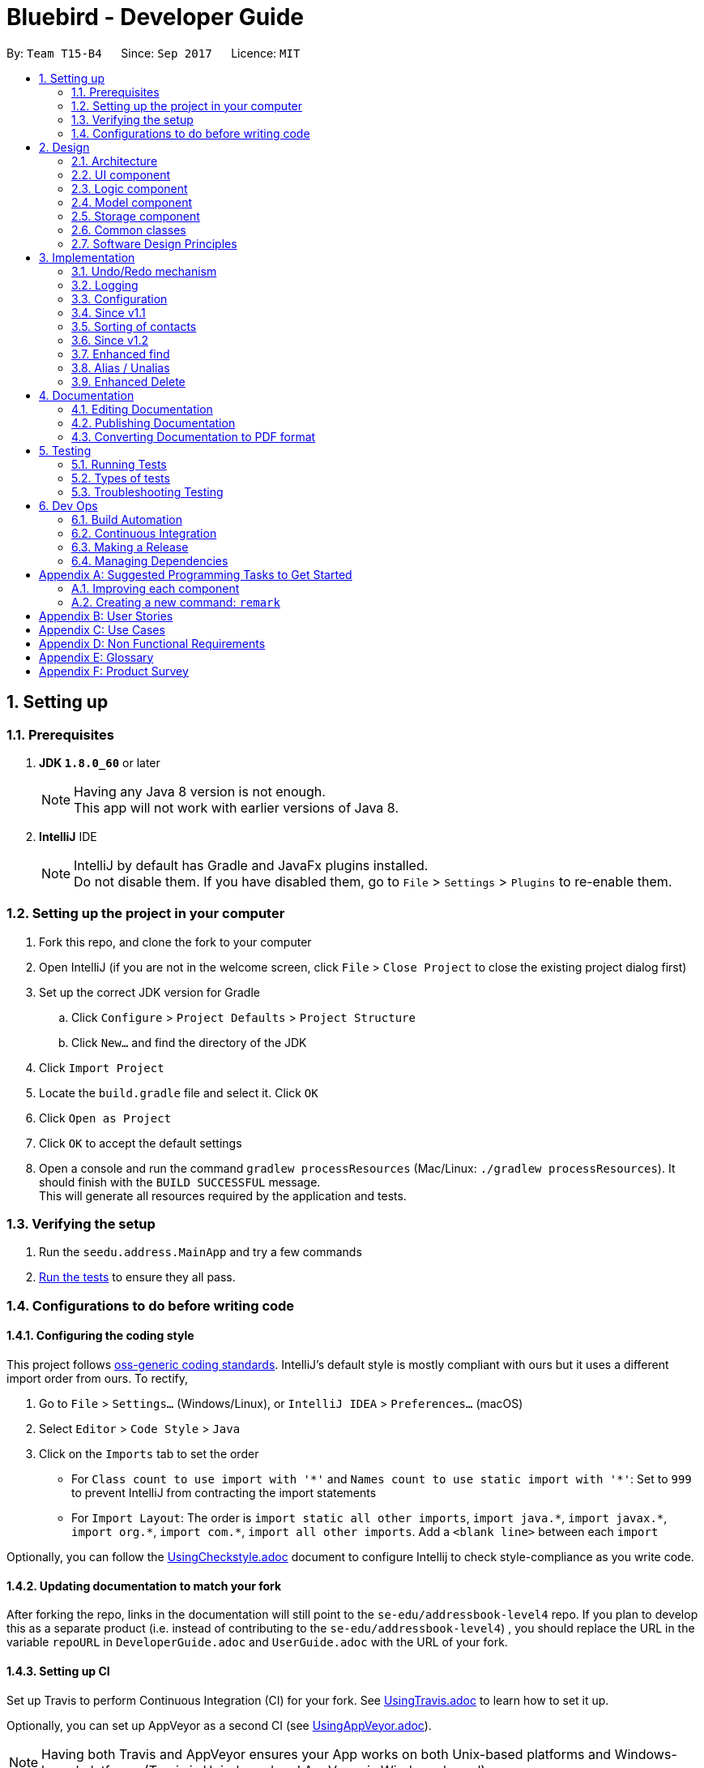 = Bluebird - Developer Guide
:toc:
:toc-title:
:toc-placement: preamble
:sectnums:
:imagesDir: images
:stylesDir: stylesheets
ifdef::env-github[]
:tip-caption: :bulb:
:note-caption: :information_source:
endif::[]
ifdef::env-github,env-browser[:outfilesuffix: .adoc]
:repoURL: https://github.com/CS2103AUG2017-T15-B4/main/tree/master

By: `Team T15-B4`      Since: `Sep 2017`      Licence: `MIT`

== Setting up

=== Prerequisites

. *JDK `1.8.0_60`* or later
+
[NOTE]
Having any Java 8 version is not enough. +
This app will not work with earlier versions of Java 8.
+

. *IntelliJ* IDE
+
[NOTE]
IntelliJ by default has Gradle and JavaFx plugins installed. +
Do not disable them. If you have disabled them, go to `File` > `Settings` > `Plugins` to re-enable them.


=== Setting up the project in your computer

. Fork this repo, and clone the fork to your computer
. Open IntelliJ (if you are not in the welcome screen, click `File` > `Close Project` to close the existing project dialog first)
. Set up the correct JDK version for Gradle
.. Click `Configure` > `Project Defaults` > `Project Structure`
.. Click `New...` and find the directory of the JDK
. Click `Import Project`
. Locate the `build.gradle` file and select it. Click `OK`
. Click `Open as Project`
. Click `OK` to accept the default settings
. Open a console and run the command `gradlew processResources` (Mac/Linux: `./gradlew processResources`). It should finish with the `BUILD SUCCESSFUL` message. +
This will generate all resources required by the application and tests.

=== Verifying the setup

. Run the `seedu.address.MainApp` and try a few commands
. link:#testing[Run the tests] to ensure they all pass.

=== Configurations to do before writing code

==== Configuring the coding style

This project follows https://github.com/oss-generic/process/blob/master/docs/CodingStandards.md[oss-generic coding standards]. IntelliJ's default style is mostly compliant with ours but it uses a different import order from ours. To rectify,

. Go to `File` > `Settings...` (Windows/Linux), or `IntelliJ IDEA` > `Preferences...` (macOS)
. Select `Editor` > `Code Style` > `Java`
. Click on the `Imports` tab to set the order

* For `Class count to use import with '\*'` and `Names count to use static import with '*'`: Set to `999` to prevent IntelliJ from contracting the import statements
* For `Import Layout`: The order is `import static all other imports`, `import java.\*`, `import javax.*`, `import org.\*`, `import com.*`, `import all other imports`. Add a `<blank line>` between each `import`

Optionally, you can follow the <<UsingCheckstyle#, UsingCheckstyle.adoc>> document to configure Intellij to check style-compliance as you write code.

==== Updating documentation to match your fork

After forking the repo, links in the documentation will still point to the `se-edu/addressbook-level4` repo. If you plan to develop this as a separate product (i.e. instead of contributing to the `se-edu/addressbook-level4`) , you should replace the URL in the variable `repoURL` in `DeveloperGuide.adoc` and `UserGuide.adoc` with the URL of your fork.

==== Setting up CI

Set up Travis to perform Continuous Integration (CI) for your fork. See <<UsingTravis#, UsingTravis.adoc>> to learn how to set it up.

Optionally, you can set up AppVeyor as a second CI (see <<UsingAppVeyor#, UsingAppVeyor.adoc>>).

[NOTE]
Having both Travis and AppVeyor ensures your App works on both Unix-based platforms and Windows-based platforms (Travis is Unix-based and AppVeyor is Windows-based)

==== Getting started with coding

When you are ready to start coding,

1. Get some sense of the overall design by reading the link:#architecture[Architecture] section.
2. Take a look at the section link:#suggested-programming-tasks-to-get-started[Suggested Programming Tasks to Get Started].

== Design

=== Architecture

image::Architecture.png[width="600"]
_Figure 2.1.1 : Architecture Diagram_

The *_Architecture Diagram_* given above explains the high-level design of the App. Given below is a quick overview of each component.

[TIP]
The `.pptx` files used to create diagrams in this document can be found in the link:{repoURL}/docs/diagrams/[diagrams] folder. To update a diagram, modify the diagram in the pptx file, select the objects of the diagram, and choose `Save as picture`.

`Main` has only one class called link:{repoURL}/src/main/java/seedu/address/MainApp.java[`MainApp`]. It is responsible for,

* At app launch: Initializes the components in the correct sequence, and connects them up with each other.
* At shut down: Shuts down the components and invokes cleanup method where necessary.

link:#common-classes[*`Commons`*] represents a collection of classes used by multiple other components. Two of those classes play important roles at the architecture level.

* `EventsCenter` : This class (written using https://github.com/google/guava/wiki/EventBusExplained[Google's Event Bus library]) is used by components to communicate with other components using events (i.e. a form of _Event Driven_ design)
* `LogsCenter` : Used by many classes to write log messages to the App's log file.

The rest of the App consists of four components.

* link:#ui-component[*`UI`*] : The UI of the App.
* link:#logic-component[*`Logic`*] : The command executor.
* link:#model-component[*`Model`*] : Holds the data of the App in-memory.
* link:#storage-component[*`Storage`*] : Reads data from, and writes data to, the hard disk.

Each of the four components

* Defines its _API_ in an `interface` with the same name as the Component.
* Exposes its functionality using a `{Component Name}Manager` class.

For example, the `Logic` component (see the class diagram given below) defines it's API in the `Logic.java` interface and exposes its functionality using the `LogicManager.java` class.

image::LogicClassDiagram.png[width="800"]
_Figure 2.1.2 : Class Diagram of the Logic Component_

[discrete]
==== Events-Driven nature of the design

The _Sequence Diagram_ below shows how the components interact for the scenario where the user issues the command `delete 1`.

image::SDforDeletePerson.png[width="800"]
_Figure 2.1.3a : Component interactions for `delete 1` command (part 1)_

[NOTE]
Note how the `Model` simply raises a `AddressBookChangedEvent` when the Address Book data are changed, instead of asking the `Storage` to save the updates to the hard disk.

The diagram below shows how the `EventsCenter` reacts to that event, which eventually results in the updates being saved to the hard disk and the status bar of the UI being updated to reflect the 'Last Updated' time.

image::SDforDeletePersonEventHandling.png[width="800"]
_Figure 2.1.3b : Component interactions for `delete 1` command (part 2)_

[NOTE]
Note how the event is propagated through the `EventsCenter` to the `Storage` and `UI` without `Model` having to be coupled to either of them. This is an example of how this Event Driven approach helps us reduce direct coupling between components.

The sections below give more details of each component.

==== Model-View-Controller (MVC) pattern
Model View Components

=== UI component

image::UiClassDiagram.png[width="800"]
_Figure 2.2.1 : Structure of the UI Component_

*API* : link:{repoURL}/src/main/java/seedu/address/ui/Ui.java[`Ui.java`]

The UI consists of a `MainWindow` that is made up of parts e.g.`CommandBox`, `ResultDisplay`, `PersonListPanel`, `StatusBarFooter`, `BrowserPanel` etc. All these, including the `MainWindow`, inherit from the abstract `UiPart` class.

The `UI` component uses JavaFx UI framework. The layout of these UI parts are defined in matching `.fxml` files that are in the `src/main/resources/view` folder. For example, the layout of the link:{repoURL}/src/main/java/seedu/address/ui/MainWindow.java[`MainWindow`] is specified in link:{repoURL}/src/main/resources/view/MainWindow.fxml[`MainWindow.fxml`]

The `UI` component,

* Executes user commands using the `Logic` component.
* Binds itself to some data in the `Model` so that the UI can auto-update when data in the `Model` change.
* Responds to events raised from various parts of the App and updates the UI accordingly.

=== Logic component

image::LogicClassDiagram.png[width="800"]
_Figure 2.3.1 : Structure of the Logic Component_

image::LogicCommandClassDiagram.png[width="800"]
_Figure 2.3.2 : Structure of Commands in the Logic Component. This diagram shows finer details concerning `XYZCommand` and `Command` in Figure 2.3.1_

*API* :
link:{repoURL}/src/main/java/seedu/address/logic/Logic.java[`Logic.java`]

.  `Logic` uses the `AddressBookParser` class to parse the user command.
.  This results in a `Command` object which is executed by the `LogicManager`.
.  The command execution can affect the `Model` (e.g. adding a person) and/or raise events.
.  The result of the command execution is encapsulated as a `CommandResult` object which is passed back to the `Ui`.

Given below is the Sequence Diagram for interactions within the `Logic` component for the `execute("delete 1")` API call.

image::DeletePersonSdForLogic.png[width="800"]
_Figure 2.3.1 : Interactions Inside the Logic Component for the `delete 1` Command_

=== Model component

image::ModelClassDiagram.png[width="800"]
_Figure 2.4.1 : Structure of the Model Component_

*API* : link:{repoURL}/src/main/java/seedu/address/model/Model.java[`Model.java`]

The `Model`,

* stores a `UserPref` object that represents the user's preferences.
* stores the Address Book data.
* exposes an unmodifiable `ObservableList<ReadOnlyPerson>` that can be 'observed' e.g. the UI can be bound to this list so that the UI automatically updates when the data in the list change.
* does not depend on any of the other three components.

=== Storage component

image::StorageClassDiagram.png[width="800"]
_Figure 2.5.1 : Structure of the Storage Component_

*API* : link:{repoURL}/src/main/java/seedu/address/storage/Storage.java[`Storage.java`]

The `Storage` component,

* can save `UserPref` objects in json format and read it back.
* can save the Address Book data in xml format and read it back.

=== Common classes

Classes used by multiple components are in the `seedu.addressbook.commons` package.

=== Software Design Principles
Intro

==== Single Responsibility Principle (SRP)

==== Open-Closed Principle (OCP)

==== Liskov Substitution Principle (LSP)

==== Dependency Inversion Principle (DIP)

== Implementation

This section describes some noteworthy details on how certain features are implemented.

// tag::undoredo[]
=== Undo/Redo mechanism

The undo/redo mechanism is facilitated by an `UndoRedoStack`, which resides inside `LogicManager`. It supports undoing and redoing of commands that modifies the state of the address book (e.g. `add`, `edit`). Such commands will inherit from `UndoableCommand`.

`UndoRedoStack` only deals with `UndoableCommands`. Commands that cannot be undone will inherit from `Command` instead. The following diagram shows the inheritance diagram for commands:

image::LogicCommandClassDiagram.png[width="800"]

As you can see from the diagram, `UndoableCommand` adds an extra layer between the abstract `Command` class and concrete commands that can be undone, such as the `DeleteCommand`. Note that extra tasks need to be done when executing a command in an _undoable_ way, such as saving the state of the address book before execution. `UndoableCommand` contains the high-level algorithm for those extra tasks while the child classes implements the details of how to execute the specific command. Note that this technique of putting the high-level algorithm in the parent class and lower-level steps of the algorithm in child classes is also known as the https://www.tutorialspoint.com/design_pattern/template_pattern.htm[template pattern].

Commands that are not undoable are implemented this way:
[source,java]
----
public class ListCommand extends Command {
    @Override
    public CommandResult execute() {
        // ... list logic ...
    }
}
----

With the extra layer, the commands that are undoable are implemented this way:
[source,java]
----
public abstract class UndoableCommand extends Command {
    @Override
    public CommandResult execute() {
        // ... undo logic ...

        executeUndoableCommand();
    }
}

public class DeleteCommand extends UndoableCommand {
    @Override
    public CommandResult executeUndoableCommand() {
        // ... delete logic ...
    }
}
----

Suppose that the user has just launched the application. The `UndoRedoStack` will be empty at the beginning.

The user executes a new `UndoableCommand`, `delete 5`, to delete the 5th person in the address book. The current state of the address book is saved before the `delete 5` command executes. The `delete 5` command will then be pushed onto the `undoStack` (the current state is saved together with the command).

image::UndoRedoStartingStackDiagram.png[width="800"]

As the user continues to use the program, more commands are added into the `undoStack`. For example, the user may execute `add n/David ...` to add a new person.

image::UndoRedoNewCommand1StackDiagram.png[width="800"]

[NOTE]
If a command fails its execution, it will not be pushed to the `UndoRedoStack` at all.

The user now decides that adding the person was a mistake, and decides to undo that action using `undo`.

We will pop the most recent command out of the `undoStack` and push it back to the `redoStack`. We will restore the address book to the state before the `add` command executed.

image::UndoRedoExecuteUndoStackDiagram.png[width="800"]

[NOTE]
If the `undoStack` is empty, then there are no other commands left to be undone, and an `Exception` will be thrown when popping the `undoStack`.

The following sequence diagram shows how the undo operation works:

image::UndoRedoSequenceDiagram.png[width="800"]

The redo does the exact opposite (pops from `redoStack`, push to `undoStack`, and restores the address book to the state after the command is executed).

[NOTE]
If the `redoStack` is empty, then there are no other commands left to be redone, and an `Exception` will be thrown when popping the `redoStack`.

The user now decides to execute a new command, `clear`. As before, `clear` will be pushed into the `undoStack`. This time the `redoStack` is no longer empty. It will be purged as it no longer make sense to redo the `add n/David` command (this is the behavior that most modern desktop applications follow).

image::UndoRedoNewCommand2StackDiagram.png[width="800"]

Commands that are not undoable are not added into the `undoStack`. For example, `list`, which inherits from `Command` rather than `UndoableCommand`, will not be added after execution:

image::UndoRedoNewCommand3StackDiagram.png[width="800"]

The following activity diagram summarize what happens inside the `UndoRedoStack` when a user executes a new command:

image::UndoRedoActivityDiagram.png[width="200"]

==== Design Considerations

**Aspect:** Implementation of `UndoableCommand` +
**Alternative 1 (current choice):** Add a new abstract method `executeUndoableCommand()` +
**Pros:** We will not lose any undone/redone functionality as it is now part of the default behaviour. Classes that deal with `Command` do not have to know that `executeUndoableCommand()` exist. +
**Cons:** Hard for new developers to understand the template pattern. +
**Alternative 2:** Just override `execute()` +
**Pros:** Does not involve the template pattern, easier for new developers to understand. +
**Cons:** Classes that inherit from `UndoableCommand` must remember to call `super.execute()`, or lose the ability to undo/redo.

---

**Aspect:** How undo & redo executes +
**Alternative 1 (current choice):** Saves the entire address book. +
**Pros:** Easy to implement. +
**Cons:** May have performance issues in terms of memory usage. +
**Alternative 2:** Individual command knows how to undo/redo by itself. +
**Pros:** Will use less memory (e.g. for `delete`, just save the person being deleted). +
**Cons:** We must ensure that the implementation of each individual command are correct.

---

**Aspect:** Type of commands that can be undone/redone +
**Alternative 1 (current choice):** Only include commands that modifies the address book (`add`, `clear`, `edit`). +
**Pros:** We only revert changes that are hard to change back (the view can easily be re-modified as no data are lost). +
**Cons:** User might think that undo also applies when the list is modified (undoing filtering for example), only to realize that it does not do that, after executing `undo`. +
**Alternative 2:** Include all commands. +
**Pros:** Might be more intuitive for the user. +
**Cons:** User have no way of skipping such commands if he or she just want to reset the state of the address book and not the view. +
**Additional Info:** See our discussion  https://github.com/se-edu/addressbook-level4/issues/390#issuecomment-298936672[here].

---

**Aspect:** Data structure to support the undo/redo commands +
**Alternative 1 (current choice):** Use separate stack for undo and redo +
**Pros:** Easy to understand for new Computer Science student undergraduates to understand, who are likely to be the new incoming developers of our project. +
**Cons:** Logic is duplicated twice. For example, when a new command is executed, we must remember to update both `HistoryManager` and `UndoRedoStack`. +
**Alternative 2:** Use `HistoryManager` for undo/redo +
**Pros:** We do not need to maintain a separate stack, and just reuse what is already in the codebase. +
**Cons:** Requires dealing with commands that have already been undone: We must remember to skip these commands. Violates Single Responsibility Principle and Separation of Concerns as `HistoryManager` now needs to do two different things. +
// end::undoredo[]

=== Logging

We are using `java.util.logging` package for logging. The `LogsCenter` class is used to manage the logging levels and logging destinations.

* The logging level can be controlled using the `logLevel` setting in the configuration file (See link:#configuration[Configuration])
* The `Logger` for a class can be obtained using `LogsCenter.getLogger(Class)` which will log messages according to the specified logging level
* Currently log messages are output through: `Console` and to a `.log` file.

*Logging Levels*

* `SEVERE` : Critical problem detected which may possibly cause the termination of the application
* `WARNING` : Can continue, but with caution
* `INFO` : Information showing the noteworthy actions by the App
* `FINE` : Details that is not usually noteworthy but may be useful in debugging e.g. print the actual list instead of just its size

=== Configuration

Certain properties of the application can be controlled (e.g App name, logging level) through the configuration file (default: `config.json`).

=== Since v1.1

// tag::sort[]
=== Sorting of contacts

The sort command sorts the `People` in `AddressBook` based on their `Name`, `Phone`, `Email` or `Address`. The sort command is also an `UndoableCommand` and users can undo the sort if they wish to.
`SortCommand` inherits from `UndoableCommand` which inherits from `Command` and the logic is
shown in figure 1 below.

image::sortLogicDiagram.png[width="700"]
Figure 1: Logic of SortCommand

There will be a `SortCommandParser` as well to parse out the `KEYWORD` which is either name, phone, email
or address. This will ensure that users type in the right `KEYWORD` to sort the list however they want.

==== Sorting by name

Suppose a user wants to sort by name, the user will type `sort name` into the command box. This will then be processed by `LogicManager` which executes the command and `AddressBookParser` will
parse the command accordingly. A `SortCommand` will be returned to the `LogicManager` which will then execute it. Finally, the result of the execution will be returned and displayed
on the `ResultDisplay` Ui for the user. The sequence diagram for this scenario is shown in Figure 2 below.

image::sortSD.png[width="800"]
Figure 2: Sequence diagram for sorting by name

When `SortCommand` executes,

. It will first call the sortList() method in `ModelManager`
. Then, it will call the sortList() method in `AddressBook`
. Finally, it will call the sort() method to sort the internal list in `UniquePersonList`

The sequence diagram for executeUndoableCommand() is given in Figure 3 below.

image::sortExecuteSD.png[width="750"]
Figure 3: Sequence diagram for SortCommand executeUndoableCommand()


==== Design Considerations

**Aspect:** Which details to sort +
**Alternative 1 (current choice):** List of contacts will be able to be sorted by name, phone, email or address +
**Pros:** This gives users freedom to select how they want it to be sorted by +
**Cons:** Some users may not find the need to sort by phone, email or address +
**Alternative 2:** List of contacts will be sorted by name only +
**Pros:** Majority of users will only sort by name when they want to view their list of contacts +
**Cons:** For the minority that may want to sort using other details, they do not have the option to do so +

**Aspect:** To sort automatically by name every time Bluebird starts or not +
**Alternative 1 (current choice):** List of contacts will be sorted by name automatically everytime Bluebird starts +
**Pros:** Users do not have to sort every single time they add a new contact +
**Cons:** Some users may only want to sort by other details other than name, therefore they have to sort every time they run Bluebird +
**Alternative 2:** Not automatically sort +
**Pros:** This gives users freedom to select how they want their list to be sorted +
**Cons:** Forgetful users may not be able to find their contact if they forget to sort by name when they add a new contact +


=== Since v1.2

//  tag::find[]
=== Enhanced find

The enhanced find feature is implemented by comparing every `Person` 's `Name`, `Phone`, `Email`,
`Address`, and `Tag` with the keyword provided by the user. The user need not have to type the keywords
in full and partial keywords will still be able to find the person (e.g find jos will return Josephine).

==== Design Considerations

**Aspect:** Defining how accurate the find command will be +
**Alternative 1 (current choice):** The person will be found if their names, phone, email or tags start with the
 keywords typed by the user. The address on the other hand can be found if any part of it contains
 the keyword. In addition, partial keywords will be able to match the person. +
**Pros:** If the person's name, phone, email or tags can be found as long as it contains any of the keywords,
the user may end up with a list full of person they did not want (e.g find br will return Brandon and also Abraham). Hence,
it is better to find a person if their names start with keywords.
For the address, users generally tend to type only the street name, hence it is better to find address as long as it contains
any of the keywords. +
**Cons:** By finding using partial keywords, users may also end up with a list of people they did not want. +
**Alternative 2:** The person will be found only if the user type out the details of the person they want in full (e.g
find Josephine, or find Blk 231, Sembawang Close 221 #02-232, S750231). +
**Pros:** It is the most accurate way to find the exact person the user wants. +
**Cons:** The user may forget certain details of the person and be unable to find him.
//  end::find[]

//  tag::alias[]
=== Alias / Unalias

The alias and unalias features are implemented by comparing creating a new AliasToken model which contains all created aliases,
this model is checked against user input in the parser and converts any alias keywords to their representations before other
commands are parsed. Each AliasToken consists of a keyword (the main alias) and representation (what it means) and they can
be used for both commands or shortcuts. For example : alias k/disappear s/hide , this makes the hide command
to work with AliasToken keyword disappear. Unaliasing the AliasToken keyword token simply removes the AliasToken.

==== Design Considerations

**Aspect:** Defining how accurate the alias command will be +
**Alternative 1 (current choice):** Aliases are parsed based on their keywords which are stored in a UniqueAliasTokenList.
 All user input will parse for aliases first before dispatching to command parser, including parsing of both the command
 word as well as the command arguments. +
**Pros:** If the alias keyword is valid, it can be used as both a command alias and a shortcut alias. The user has the choice
to choose any word to alias if they desire to do so. +
**Cons:** It may take longer to parse user input. +
**Alternative 2:** The alias is only checked for commands words in the parser, without the implementation of a
 model. +
**Pros:** The parsing of user input is more straightforward and quicker. +
**Cons:** The user is very restricted on what to alias and cannot have aliases for shortcut words.
//  end::alias[]

=== Enhanced Delete

The enhanced delete feature allows for multiple indices to be accepted by the parser. This is done by splitting the inputs into multiple string tokens,
each containing the index of the person to be deleted. A list is then used to store all the indices of the personsToDelete.
This enhancement is then achieved by iterating through the list and deleting the desired persons using the ModelManager.

==== Design Considerations

**Aspect:** Defining how accurate the delete command will be +
**Alternative 1 (current choice):** Indices are parsed into a list containing all the index of persons to be deleted. +
A loop is then used to iterate through the list to delete the persons requested by the user. +
**Pros:** If the index is valid (within range), the user can delete as many persons as they choose. +
**Cons:** The use of a loop will increase the time for the code to run. +
**Alternative 2:** The indices are deleted one by one, without using a list. +
**Pros:** If the index is valid (within range), the user can delete as many persons as they choose. +
**Cons:** It has to display the result repeatedly after every every person is deleted successfully. +


== Documentation

We use asciidoc for writing documentation.

[NOTE]
We chose asciidoc over Markdown because asciidoc, although a bit more complex than Markdown, provides more flexibility in formatting.

=== Editing Documentation

See <<UsingGradle#rendering-asciidoc-files, UsingGradle.adoc>> to learn how to render `.adoc` files locally to preview the end result of your edits.
Alternatively, you can download the AsciiDoc plugin for IntelliJ, which allows you to preview the changes you have made to your `.adoc` files in real-time.

=== Publishing Documentation

See <<UsingTravis#deploying-github-pages, UsingTravis.adoc>> to learn how to deploy GitHub Pages using Travis.

=== Converting Documentation to PDF format

We use https://www.google.com/chrome/browser/desktop/[Google Chrome] for converting documentation to PDF format, as Chrome's PDF engine preserves hyperlinks used in webpages.

Here are the steps to convert the project documentation files to PDF format.

.  Follow the instructions in <<UsingGradle#rendering-asciidoc-files, UsingGradle.adoc>> to convert the AsciiDoc files in the `docs/` directory to HTML format.
.  Go to your generated HTML files in the `build/docs` folder, right click on them and select `Open with` -> `Google Chrome`.
.  Within Chrome, click on the `Print` option in Chrome's menu.
.  Set the destination to `Save as PDF`, then click `Save` to save a copy of the file in PDF format. For best results, use the settings indicated in the screenshot below.

image::chrome_save_as_pdf.png[width="300"]
_Figure 5.6.1 : Saving documentation as PDF files in Chrome_

== Testing

=== Running Tests

There are three ways to run tests.

[TIP]
The most reliable way to run tests is the 3rd one. The first two methods might fail some GUI tests due to platform/resolution-specific idiosyncrasies.

*Method 1: Using IntelliJ JUnit test runner*

* To run all tests, right-click on the `src/test/java` folder and choose `Run 'All Tests'`
* To run a subset of tests, you can right-click on a test package, test class, or a test and choose `Run 'ABC'`

*Method 2: Using Gradle*

* Open a console and run the command `gradlew clean allTests` (Mac/Linux: `./gradlew clean allTests`)

[NOTE]
See <<UsingGradle#, UsingGradle.adoc>> for more info on how to run tests using Gradle.

*Method 3: Using Gradle (headless)*

Thanks to the https://github.com/TestFX/TestFX[TestFX] library we use, our GUI tests can be run in the _headless_ mode. In the headless mode, GUI tests do not show up on the screen. That means the developer can do other things on the Computer while the tests are running.

To run tests in headless mode, open a console and run the command `gradlew clean headless allTests` (Mac/Linux: `./gradlew clean headless allTests`)

=== Types of tests

We have two types of tests:

.  *GUI Tests* - These are tests involving the GUI. They include,
.. _System Tests_ that test the entire App by simulating user actions on the GUI. These are in the `systemtests` package.
.. _Unit tests_ that test the individual components. These are in `seedu.address.ui` package.
.  *Non-GUI Tests* - These are tests not involving the GUI. They include,
..  _Unit tests_ targeting the lowest level methods/classes. +
e.g. `seedu.address.commons.StringUtilTest`
..  _Integration tests_ that are checking the integration of multiple code units (those code units are assumed to be working). +
e.g. `seedu.address.storage.StorageManagerTest`
..  Hybrids of unit and integration tests. These test are checking multiple code units as well as how the are connected together. +
e.g. `seedu.address.logic.LogicManagerTest`


=== Troubleshooting Testing
**Problem: `HelpWindowTest` fails with a `NullPointerException`.**

* Reason: One of its dependencies, `UserGuide.html` in `src/main/resources/docs` is missing.
* Solution: Execute Gradle task `processResources`.

== Dev Ops

=== Build Automation

See <<UsingGradle#, UsingGradle.adoc>> to learn how to use Gradle for build automation.

=== Continuous Integration

We use https://travis-ci.org/[Travis CI] and https://www.appveyor.com/[AppVeyor] to perform _Continuous Integration_ on our projects. See <<UsingTravis#, UsingTravis.adoc>> and <<UsingAppVeyor#, UsingAppVeyor.adoc>> for more details.

=== Making a Release

Here are the steps to create a new release.

.  Update the version number in link:{repoURL}/src/main/java/seedu/address/MainApp.java[`MainApp.java`].
.  Generate a JAR file <<UsingGradle#creating-the-jar-file, using Gradle>>.
.  Tag the repo with the version number. e.g. `v0.1`
.  https://help.github.com/articles/creating-releases/[Create a new release using GitHub] and upload the JAR file you created.

=== Managing Dependencies

A project often depends on third-party libraries. For example, Address Book depends on the http://wiki.fasterxml.com/JacksonHome[Jackson library] for XML parsing. Managing these _dependencies_ can be automated using Gradle. For example, Gradle can download the dependencies automatically, which is better than these alternatives. +
a. Include those libraries in the repo (this bloats the repo size) +
b. Require developers to download those libraries manually (this creates extra work for developers)

[appendix]
== Suggested Programming Tasks to Get Started

Suggested path for new programmers:

1. First, add small local-impact (i.e. the impact of the change does not go beyond the component) enhancements to one component at a time. Some suggestions are given in this section link:#improving-each-component[Improving a Component].

2. Next, add a feature that touches multiple components to learn how to implement an end-to-end feature across all components. The section link:#creating-a-new-command-code-remark-code[Creating a new command: `remark`] explains how to go about adding such a feature.

=== Improving each component

Each individual exercise in this section is component-based (i.e. you would not need to modify the other components to get it to work).

[discrete]
==== `Logic` component

[TIP]
Do take a look at the link:#logic-component[Design: Logic Component] section before attempting to modify the `Logic` component.

. Add a shorthand equivalent alias for each of the individual commands. For example, besides typing `clear`, the user can also type `c` to remove all persons in the list.
+
****
* Hints
** Just like we store each individual command word constant `COMMAND_WORD` inside `*Command.java` (e.g.  link:{repoURL}/src/main/java/seedu/address/logic/commands/FindCommand.java[`FindCommand#COMMAND_WORD`], link:{repoURL}/src/main/java/seedu/address/logic/commands/DeleteCommand.java[`DeleteCommand#COMMAND_WORD`]), you need a new constant for aliases as well (e.g. `FindCommand#COMMAND_ALIAS`).
** link:{repoURL}/src/main/java/seedu/address/logic/parser/AddressBookParser.java[`AddressBookParser`] is responsible for analyzing command words.
* Solution
** Modify the switch statement in link:{repoURL}/src/main/java/seedu/address/logic/parser/AddressBookParser.java[`AddressBookParser#parseCommand(String)`] such that both the proper command word and alias can be used to execute the same intended command.
** See this https://github.com/se-edu/addressbook-level4/pull/590/files[PR] for the full solution.
****

[discrete]
==== `Model` component

[TIP]
Do take a look at the link:#model-component[Design: Model Component] section before attempting to modify the `Model` component.

. Add a `removeTag(Tag)` method. The specified tag will be removed from everyone in the address book.
+
****
* Hints
** The link:{repoURL}/src/main/java/seedu/address/model/Model.java[`Model`] API needs to be updated.
**  Find out which of the existing API methods in  link:{repoURL}/src/main/java/seedu/address/model/AddressBook.java[`AddressBook`] and link:{repoURL}/src/main/java/seedu/address/model/person/Person.java[`Person`] classes can be used to implement the tag removal logic. link:{repoURL}/src/main/java/seedu/address/model/AddressBook.java[`AddressBook`] allows you to update a person, and link:{repoURL}/src/main/java/seedu/address/model/person/Person.java[`Person`] allows you to update the tags.
* Solution
** Add the implementation of `deleteTag(Tag)` method in link:{repoURL}/src/main/java/seedu/address/model/ModelManager.java[`ModelManager`]. Loop through each person, and remove the `tag` from each person.
** See this https://github.com/se-edu/addressbook-level4/pull/591/files[PR] for the full solution.
****

[discrete]
==== `Ui` component

[TIP]
Do take a look at the link:#ui-component[Design: UI Component] section before attempting to modify the `UI` component.

. Use different colors for different tags inside person cards. For example, `friends` tags can be all in grey, and `colleagues` tags can be all in red.
+
**Before**
+
image::getting-started-ui-tag-before.png[width="300"]
+
**After**
+
image::getting-started-ui-tag-after.png[width="300"]
+
****
* Hints
** The tag labels are created inside link:{repoURL}/src/main/java/seedu/address/ui/PersonCard.java[`PersonCard#initTags(ReadOnlyPerson)`] (`new Label(tag.tagName)`). https://docs.oracle.com/javase/8/javafx/api/javafx/scene/control/Label.html[JavaFX's `Label` class] allows you to modify the style of each Label, such as changing its color.
** Use the .css attribute `-fx-background-color` to add a color.
* Solution
** See this https://github.com/se-edu/addressbook-level4/pull/592/files[PR] for the full solution.
****

. Modify link:{repoURL}/src/main/java/seedu/address/commons/events/ui/NewResultAvailableEvent.java[`NewResultAvailableEvent`] such that link:{repoURL}/src/main/java/seedu/address/ui/ResultDisplay.java[`ResultDisplay`] can show a different style on error (currently it shows the same regardless of errors).
+
**Before**
+
image::getting-started-ui-result-before.png[width="200"]
+
**After**
+
image::getting-started-ui-result-after.png[width="200"]
+
****
* Hints
** link:{repoURL}/src/main/java/seedu/address/commons/events/ui/NewResultAvailableEvent.java[`NewResultAvailableEvent`] is raised by link:{repoURL}/src/main/java/seedu/address/ui/CommandBox.java[`CommandBox`] which also knows whether the result is a success or failure, and is caught by link:{repoURL}/src/main/java/seedu/address/ui/ResultDisplay.java[`ResultDisplay`] which is where we want to change the style to.
** Refer to link:{repoURL}/src/main/java/seedu/address/ui/CommandBox.java[`CommandBox`] for an example on how to display an error.
* Solution
** Modify link:{repoURL}/src/main/java/seedu/address/commons/events/ui/NewResultAvailableEvent.java[`NewResultAvailableEvent`] 's constructor so that users of the event can indicate whether an error has occurred.
** Modify link:{repoURL}/src/main/java/seedu/address/ui/ResultDisplay.java[`ResultDisplay#handleNewResultAvailableEvent(event)`] to react to this event appropriately.
** See this https://github.com/se-edu/addressbook-level4/pull/593/files[PR] for the full solution.
****

. Modify the link:{repoURL}/src/main/java/seedu/address/ui/StatusBarFooter.java[`StatusBarFooter`] to show the total number of people in the address book.
+
**Before**
+
image::getting-started-ui-status-before.png[width="500"]
+
**After**
+
image::getting-started-ui-status-after.png[width="500"]
+
****
* Hints
** link:{repoURL}/src/main/resources/view/StatusBarFooter.fxml[`StatusBarFooter.fxml`] will need a new `StatusBar`. Be sure to set the `GridPane.columnIndex` properly for each `StatusBar` to avoid misalignment!
** link:{repoURL}/src/main/java/seedu/address/ui/StatusBarFooter.java[`StatusBarFooter`] needs to initialize the status bar on application start, and to update it accordingly whenever the address book is updated.
* Solution
** Modify the constructor of link:{repoURL}/src/main/java/seedu/address/ui/StatusBarFooter.java[`StatusBarFooter`] to take in the number of persons when the application just started.
** Use link:{repoURL}/src/main/java/seedu/address/ui/StatusBarFooter.java[`StatusBarFooter#handleAddressBookChangedEvent(AddressBookChangedEvent)`] to update the number of persons whenever there are new changes to the addressbook.
** See this https://github.com/se-edu/addressbook-level4/pull/596/files[PR] for the full solution.
****

[discrete]
==== `Storage` component

[TIP]
Do take a look at the link:#storage-component[Design: Storage Component] section before attempting to modify the `Storage` component.

. Add a new method `backupAddressBook(ReadOnlyAddressBook)`, so that the address book can be saved in a fixed temporary location.
+
****
* Hint
** Add the API method in link:{repoURL}/src/main/java/seedu/address/storage/AddressBookStorage.java[`AddressBookStorage`] interface.
** Implement the logic in link:{repoURL}/src/main/java/seedu/address/storage/StorageManager.java[`StorageManager`] class.
* Solution
** See this https://github.com/se-edu/addressbook-level4/pull/594/files[PR] for the full solution.
****

=== Creating a new command: `remark`

By creating this command, you will get a chance to learn how to implement a feature end-to-end, touching all major components of the app.

==== Description
Edits the remark for a person specified in the `INDEX`. +
Format: `remark INDEX r/[REMARK]`

Examples:

* `remark 1 r/Likes to drink coffee.` +
Edits the remark for the first person to `Likes to drink coffee.`
* `remark 1 r/` +
Removes the remark for the first person.

==== Step-by-step Instructions

===== [Step 1] Logic: Teach the app to accept 'remark' which does nothing
Let's start by teaching the application how to parse a `remark` command. We will add the logic of `remark` later.

**Main:**

. Add a `RemarkCommand` that extends link:{repoURL}/src/main/java/seedu/address/logic/commands/UndoableCommand.java[`UndoableCommand`]. Upon execution, it should just throw an `Exception`.
. Modify link:{repoURL}/src/main/java/seedu/address/logic/parser/AddressBookParser.java[`AddressBookParser`] to accept a `RemarkCommand`.

**Tests:**

. Add `RemarkCommandTest` that tests that `executeUndoableCommand()` throws an Exception.
. Add new test method to link:{repoURL}/src/test/java/seedu/address/logic/parser/AddressBookParserTest.java[`AddressBookParserTest`], which tests that typing "remark" returns an instance of `RemarkCommand`.

===== [Step 2] Logic: Teach the app to accept 'remark' arguments
Let's teach the application to parse arguments that our `remark` command will accept. E.g. `1 r/Likes to drink coffee.`

**Main:**

. Modify `RemarkCommand` to take in an `Index` and `String` and print those two parameters as the error message.
. Add `RemarkCommandParser` that knows how to parse two arguments, one index and one with prefix 'r/'.
. Modify link:{repoURL}/src/main/java/seedu/address/logic/parser/AddressBookParser.java[`AddressBookParser`] to use the newly implemented `RemarkCommandParser`.

**Tests:**

. Modify `RemarkCommandTest` to test the `RemarkCommand#equals()` method.
. Add `RemarkCommandParserTest` that tests different boundary values
for `RemarkCommandParser`.
. Modify link:{repoURL}/src/test/java/seedu/address/logic/parser/AddressBookParserTest.java[`AddressBookParserTest`] to test that the correct command is generated according to the user input.

===== [Step 3] Ui: Add a placeholder for remark in `PersonCard`
Let's add a placeholder on all our link:{repoURL}/src/main/java/seedu/address/ui/PersonCard.java[`PersonCard`] s to display a remark for each person later.

**Main:**

. Add a `Label` with any random text inside link:{repoURL}/src/main/resources/view/PersonListCard.fxml[`PersonListCard.fxml`].
. Add FXML annotation in link:{repoURL}/src/main/java/seedu/address/ui/PersonCard.java[`PersonCard`] to tie the variable to the actual label.

**Tests:**

. Modify link:{repoURL}/src/test/java/guitests/guihandles/PersonCardHandle.java[`PersonCardHandle`] so that future tests can read the contents of the remark label.

===== [Step 4] Model: Add `Remark` class
We have to properly encapsulate the remark in our link:{repoURL}/src/main/java/seedu/address/model/person/ReadOnlyPerson.java[`ReadOnlyPerson`] class. Instead of just using a `String`, let's follow the conventional class structure that the codebase already uses by adding a `Remark` class.

**Main:**

. Add `Remark` to model component (you can copy from link:{repoURL}/src/main/java/seedu/address/model/person/Address.java[`Address`], remove the regex and change the names accordingly).
. Modify `RemarkCommand` to now take in a `Remark` instead of a `String`.

**Tests:**

. Add test for `Remark`, to test the `Remark#equals()` method.

===== [Step 5] Model: Modify `ReadOnlyPerson` to support a `Remark` field
Now we have the `Remark` class, we need to actually use it inside link:{repoURL}/src/main/java/seedu/address/model/person/ReadOnlyPerson.java[`ReadOnlyPerson`].

**Main:**

. Add three methods `setRemark(Remark)`, `getRemark()` and `remarkProperty()`. Be sure to implement these newly created methods in link:{repoURL}/src/main/java/seedu/address/model/person/ReadOnlyPerson.java[`Person`], which implements the link:{repoURL}/src/main/java/seedu/address/model/person/ReadOnlyPerson.java[`ReadOnlyPerson`] interface.
. You may assume that the user will not be able to use the `add` and `edit` commands to modify the remarks field (i.e. the person will be created without a remark).
. Modify link:{repoURL}/src/main/java/seedu/address/model/util/SampleDataUtil.java/[`SampleDataUtil`] to add remarks for the sample data (delete your `addressBook.xml` so that the application will load the sample data when you launch it.)

===== [Step 6] Storage: Add `Remark` field to `XmlAdaptedPerson` class
We now have `Remark` s for `Person` s, but they will be gone when we exit the application. Let's modify link:{repoURL}/src/main/java/seedu/address/storage/XmlAdaptedPerson.java[`XmlAdaptedPerson`] to include a `Remark` field so that it will be saved.

**Main:**

. Add a new Xml field for `Remark`.
. Be sure to modify the logic of the constructor and `toModelType()`, which handles the conversion to/from  link:{repoURL}/src/main/java/seedu/address/model/person/ReadOnlyPerson.java[`ReadOnlyPerson`].

**Tests:**

. Fix `validAddressBook.xml` such that the XML tests will not fail due to a missing `<remark>` element.

===== [Step 7] Ui: Connect `Remark` field to `PersonCard`
Our remark label in link:{repoURL}/src/main/java/seedu/address/ui/PersonCard.java[`PersonCard`] is still a placeholder. Let's bring it to life by binding it with the actual `remark` field.

**Main:**

. Modify link:{repoURL}/src/main/java/seedu/address/ui/PersonCard.java[`PersonCard#bindListeners()`] to add the binding for `remark`.

**Tests:**

. Modify link:{repoURL}/src/test/java/seedu/address/ui/testutil/GuiTestAssert.java[`GuiTestAssert#assertCardDisplaysPerson(...)`] so that it will compare the remark label.
. In link:{repoURL}/src/test/java/seedu/address/ui/PersonCardTest.java[`PersonCardTest`], call `personWithTags.setRemark(ALICE.getRemark())` to test that changes in the link:{repoURL}/src/main/java/seedu/address/model/person/ReadOnlyPerson.java[`Person`] 's remark correctly updates the corresponding link:{repoURL}/src/main/java/seedu/address/ui/PersonCard.java[`PersonCard`].

===== [Step 8] Logic: Implement `RemarkCommand#execute()` logic
We now have everything set up... but we still can't modify the remarks. Let's finish it up by adding in actual logic for our `remark` command.

**Main:**

. Replace the logic in `RemarkCommand#execute()` (that currently just throws an `Exception`), with the actual logic to modify the remarks of a person.

**Tests:**

. Update `RemarkCommandTest` to test that the `execute()` logic works.

==== Full Solution

See this https://github.com/se-edu/addressbook-level4/pull/599[PR] for the step-by-step solution.

[appendix]
== User Stories

Priorities: High (must have) - `* * \*`, Medium (nice to have) - `* \*`, Low (unlikely to have) - `*`

[width="59%",cols="22%,<23%,<25%,<30%",options="header",]
|=======================================================================
|Priority |As a ... |I want to ... |So that I can...
|`* * *` |new user |see usage instructions |refer to instructions when I forget how to use the App

|`* * *` |user |add a new person |

|`* * *` |concerned user |clear all my contacts |not have contacts save in the application if I decide to quit using it

|`* * *` |heavy user |select a person by index |select the correct person by index if I have multiple person with same name

|`* * *` |forgetful user |tag important person |find them easily based on tags

|`* * *` |user |list out all persons in address book |select which person I want

|`* * *` |user |delete a person |remove entries that I no longer need

|`* * *` |user |find a person by name |locate details of persons without having to go through the entire list

|`* * *` |user with many persons in the address book |view list of people with a certain tag |identify different groups of contacts.

|`* * *` |user with many persons in the address book |sort persons by any field |locate a person easily

|`* * *` |experienced user |input commands using a shortened form |be more efficient when using the application

|`* * *` |travelling user |save and load my contacts from file |use the app on all my devices

|`* * *` |user |save the date of birth of my contacts |know when the birthdays of my contacts are

|`* * *` |heavy user |delete multiple contacts at once |do it at one go and not multiple times

|`* * *` |heavy user |find persons by any fields |find the person if I forget the name.

|`* * *` |conservative user |hide link:#private-contact-detail[private contact details] by default |minimize chance of someone else seeing them by accident

|`* *` |social user |connect to social media platforms |find contacts in case I forget who they are

|`* *` |analytical user |view a history of commands I have entered |see what I have done when using the application

|`* *` |clumsy user |undo any action that modifies the address book |not have to repeat commands if it was a mistake

|`* *` |efficient user |redo a command |so that I can use the application quicker without retyping the command after undoing

|`* *` |user |add new tags to a person |update the tags a person will have

|`* *` |forgetful user |make notes for a person |remember important details about the person

|`* *` |user |want to change the window size and font size |view the application with comfort and size

|`* *` |hasty user |customise shortcuts for each command |use the the application at my own pace and comfort

|`* *` |colorblind user |have a colorblind mode for the application |use the application without difficulty

|`*` |user |shift the UI around |use the application with the UI to my liking
|=======================================================================

{More to be added}

[appendix]
== Use Cases

(For all use cases below, the *System* is the `BlueBird` and the *Actor* is the `user`, unless specified otherwise)

[discrete]
=== Use case: Delete person

*MSS*

1.  User requests to list persons
2.  Bluebird shows a list of persons
3.  User requests to delete a specific person in the list
4.  Bluebird deletes the person
+
Use case ends.

*Extensions*

[none]
* 2a. The list is empty.
+
Use case ends.

* 3a. The given index is invalid.
+
[none]
** 3a1. Bluebird shows an error message.
+
Use case resumes at step 2.

[discrete]
=== Use case: Select person

*Precondition: Person in question should be saved with 'add' in Bluebird*

*Guarantees: Person in question will be displayed with all fields visible*

*MSS*

1.  User requests to 'find' a specific person by name
2.  Bluebird shows a list of persons with name entered
3.  User selects the index of specific person
4.  Bluebird shows full contact details of person
+
Use case ends.

*Extensions*

[none]
* 3a. The given index is invalid
+
[none]
** 3a1. Bluebird shows an error message
+
Use case resumes at step 2.

[discrete]
=== Use case: History

*Guarantees: Displays list of commands entered by user*

*MSS*

1.  User requests to see command history
2.  Bluebird lists the commands entered in reverse order
3.  User views previous commands
+
Use case ends.

*Extensions*

[none]
* 2a. The list is empty
+
Use case ends.

[discrete]
=== Use case: Help window

*Guarantees: Displays instructions for command entered by user*

*MSS*

1.  User enters 'help' command
2.  Bluebird displays the User Guide on a new window
+
Use case ends.

*Extensions*

[none]
* 2a. No command was previously entered
+
Use case ends.

* 3a. User chooses to copy help example text
+
[none]
** 3a1. User switches back to main window and pastes the command
+
Use case ends.

[discrete]
=== Use case: Find person

*MSS*

1.  User requests to find one or more person(s) in Bluebird
2.  Bluebird shows a list of persons with the name(s) specified by user
+
Use case ends.

*Extensions*

[none]
* 2a. Bluebird found 0 person with the name
+
Use case ends.

[discrete]
=== Use case: Add person

*MSS*

1.  User input command to add person
2.  Bluebird adds the person and displays message for successfully adding a person along with the person's details
+
Use case ends.

*Extensions*

[none]
* 1a. User input command wrongly
+
[none]
** 1a1. Bluebird shows an invalid format message and displays the right format to user
+
Use case resumes at step 1.

* 1b. User tries to add a person already present in Bluebird
+
[none]
** 1b1. Bluebird shows duplicate person error message
+
Use case resumes at step 1.

[discrete]
=== Use case: List person(s) with specific tag

*MSS*

1.  User requests for a list of person(s) with a specified tag
2.  Bluebird shows a list of person(s) with the tag specified by user
+
Use case ends.

*Extensions*

[none]
* 2a. Bluebird found 0 person with specified tag
+
Use case ends.

[discrete]
=== Use case: Hide Selected Contact(s)

*MSS*

1.  User requests to hide a contact with the command: hide
2.  Bluebird displays message for successfully hiding contact(s) from view
3.  User requests to display list of hidden contact(s) with command: hiddenList
4.  Bluebird shows the list of hidden contact(s)
+
Use Case ends.

*Extensions*

[none]
* 1a. User can hide 1 contact with the command: hide name1
+
Use case ends.

[none]
* 1b. User can hide multiple contacts with the command: hide >1
+
[none]
** 1b1. User can proceed to enter command: hide name1 name2
+
Use case ends.

[none]
* 1c. User can hide contacts under a certain tag: hide exampleTagName
+
Use case ends.

[none]
* 1d. User can undo hiding, similar to extension steps 1a, 1b, 1c, with command: unhide
+
Use case ends.

[discrete]
=== Use case: Sort Contacts by Tag

*Precondition: Some contacts in user's Bluebird memory has to already have tags under their contact details.*

*MSS*

1.  User requests to sort contacts by command: sort exampleOfTag1 exampleOfTag2
2.  Bluebird displays contacts that have the respective tag(s) under contact details as initially edited by user
+
Use case ends.

[discrete]
=== Use case: Delete Multiple Contacts at Once

*MSS*

1.  User requests to delete multiple contacts with command: delete >1
2.  Bluebird prompts user to enter multiple names to delete: delete name1 name2 .. etc
3.  User inputs command to delete multiple contacts
4.  Bluebird displays message for successfully removing contact(s) from memory
+
Use case ends.

*Extensions*

[none]
* 2a. If there is no such contact or if user inputs the spelling of the name incorrectly
+
[none]
** 2a1. Bluebird will check which name is non-existent (due to incorrect spelling or actually non-existent)
+
[none]
** 2a2. Bluebird will prompt user to check accuracy of that particular contact name and re-enter if necessary
+
[none]
** 2a3. If not, enter null
+
Use case ends.

[discrete]
=== Use case: Redo/Undo previous command

*MSS*

1. User starts Bluebird
2. User request to deletes the wrong person from List
3. Bluebird removes person
4. User request to undo his action
5. Bluebird reverses the delete command
6. User decides to delete person again, redo action
7. Bluebird reapplies delete command
+
Use case ends

*Extensions*

[none]
* 2a. User requests person that is not inside the Bluebird
+
[none]
** 2a1. Bluebird displays error message
+
Use case resumes at step 1.

[discrete]
=== Use case: Editing a person's details

*MSS*

1. User requests to add a person into Bluebird
2. Bluebird adds new person into List
3. User requests to edit a person
4. User provides index of person to be edited to Bluebird
5. Bluebird returns person's details for user to edit
6. Bluebird stores new details under person
+
Use case ends.

*Extensions*

[none]
* 1a. User input command wrongly
+
[none]
** 1a1. Bluebird shows an error message
+
Use case resumes at step 1.
* 1b. User added a person already present in Bluebird
+
[none]
** 1b1. Bluebird shows duplicate person error message
+
Use case resumes at step 1.

* 4a. User provided index that is larger than size of last updated list
+
[none]
** 4a1. Bluebird shows undoable command error message
+
Use case resumes at step 4.

[discrete]
=== Use case: Load contacts from saved file.

*MSS*

1. User has a file of contacts from Bluebird
2. User opens Bluebird on a different device
3. User loads file of contacts onto new device
4. Bluebird updates list
5. User has a List of persons from previous Bluebird
+
Use case ends.

{More to be added}

[appendix]
== Non Functional Requirements

.  Should work on any link:#mainstream-os[mainstream OS] as long as it has Java `1.8.0_60` or higher installed.
.  Should be able to hold up to 1000 persons without a noticeable sluggishness in performance for typical usage.
.  A user with above average typing speed (80 words per minute) for regular English text (i.e. not code, not system admin commands) should be
   able to accomplish most of the tasks faster using commands than using the mouse to click and select the command they want.
.  System should be able to respond in 0.5s.
.  The software should work without requiring an installer.
.  The data should be stored locally and should be in a human-editable text file. Use of relational or No-SQL databases
   is not allowed.
.  Should have a minimum of font size 12 in all window sizes for visibility.
.  Project code should follow link:#oop[OOP].

{More to be added}

[appendix]
== Glossary

[[mainstream-os]]
Mainstream OS

....
Windows, Linux, Unix, OS-X
....

[[private-contact-detail]]
Private contact detail

....
A contact detail that is not meant to be shared with others
....

[[oop]]
OOP

....
Object-oriented programming (OOP) is a programming language model organized around objects rather than "actions" and
data rather than logic
....

[[ide]]
IDE

....
An integrated development environment (IDE) is a software application that provides comprehensive facilities to computer
programmers for software development
....

[[api]]
API

....
An Application Programming Interface (API) specifies the interface through which other programs can interact with a
software component
....

[[ci]]
CI

....
Continuous Integration (CI) is an extreme application of build automation in which integration, building, and testing
happens automatically after each code change
....

[[jdk]]
JDK

....
The Java Development Kit (JDK) is a software development environment used for developing Java applications and applets
....

[[index]]
Index

....
The specific numbering position of each contact (eg. 1 = 1st, 2 = 2nd , 3 = 3rd etc)
....

[[help-window]]
Help window

....
A web-based window displaying the user-guide within the application
....

[[pr]]
PR

....
Pull Request(PR) is an online submission of committed changes on GitHub
....

[[xml]]
XML

....
XML is a metalanguage which allows users to define their own customized markup languages,especially in order to display
documents on the Internet
....

[[jar]]
JAR

....
A JAR (Java ARchive) is a package file format typically used to aggregate many Java class files and associated metadata
and resources (text, images, etc.) into one file for distribution
....

[[ui]]
UI

....
User Interface(UI) is the window displayed to the user when interacting with the application
....

[[gui]]
GUI

....
The graphical user interface (GUI) is a type of user interface that allows users to interact with electronic devices
through graphical icons and visual indicators such as secondary notation, instead of text-based user interfaces, typed
command labels or text navigation
....

[[mss]]
MSS

....
The Main Success Scenario (MSS) describes the most straightforward interaction for a given use case, which assumes that
nothing goes wrong
....

[[asciidoc]]
asciidoc

....
asciidoc is a markup language, which is a system for annotating a document in a way that is syntactically
distinguishable from the text
....

[appendix]
== Product Survey

*Product Name*

Author: ...

Pros:

* ...
* ...

Cons:

* ...
* ...
